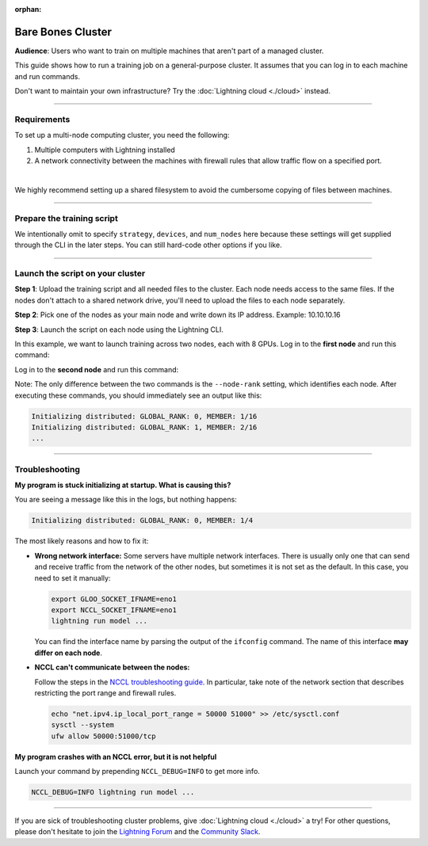 :orphan:

##################
Bare Bones Cluster
##################

**Audience**: Users who want to train on multiple machines that aren't part of a managed cluster.

This guide shows how to run a training job on a general-purpose cluster.
It assumes that you can log in to each machine and run commands.

Don't want to maintain your own infrastructure? Try the :doc:`Lightning cloud <./cloud>` instead.


----


************
Requirements
************

To set up a multi-node computing cluster, you need the following:

1. Multiple computers with Lightning installed
2. A network connectivity between the machines with firewall rules that allow traffic flow on a specified port.

|

We highly recommend setting up a shared filesystem to avoid the cumbersome copying of files between machines.


----


***************************
Prepare the training script
***************************

.. code-block:: python
    :caption: train.py

    from lightning.fabric import Fabric

    fabric = Fabric()

    # The rest of the training script
    ...

We intentionally omit to specify ``strategy``, ``devices``, and ``num_nodes`` here because these settings will get supplied through the CLI in the later steps.
You can still hard-code other options if you like.


----


*********************************
Launch the script on your cluster
*********************************

**Step 1**: Upload the training script and all needed files to the cluster.
Each node needs access to the same files.
If the nodes don't attach to a shared network drive, you'll need to upload the files to each node separately.

**Step 2**: Pick one of the nodes as your main node and write down its IP address.
Example: 10.10.10.16

**Step 3**: Launch the script on each node using the Lightning CLI.

In this example, we want to launch training across two nodes, each with 8 GPUs.
Log in to the **first node** and run this command:

.. code-block:: bash
    :emphasize-lines: 2,3

    lightning run model \
        --node-rank=0  \
        --main-address=10.10.10.16 \
        --accelerator=cuda \
        --devices=8 \
        --num-nodes=2 \
        train.py

Log in to the **second node** and run this command:

.. code-block:: bash
    :emphasize-lines: 2,3

    lightning run model \
        --node-rank=1  \
        --main-address=10.10.10.16 \
        --accelerator=cuda \
        --devices=8 \
        --num-nodes=2 \
        train.py

Note: The only difference between the two commands is the ``--node-rank`` setting, which identifies each node.
After executing these commands, you should immediately see an output like this:

.. code-block::

    Initializing distributed: GLOBAL_RANK: 0, MEMBER: 1/16
    Initializing distributed: GLOBAL_RANK: 1, MEMBER: 2/16
    ...


----


***************
Troubleshooting
***************


**My program is stuck initializing at startup. What is causing this?**

You are seeing a message like this in the logs, but nothing happens:

.. code-block::

    Initializing distributed: GLOBAL_RANK: 0, MEMBER: 1/4

The most likely reasons and how to fix it:

- **Wrong network interface:** Some servers have multiple network interfaces.
  There is usually only one that can send and receive traffic from the network of the other nodes, but sometimes it is not set as the default.
  In this case, you need to set it manually:

  .. code-block:: bash

    export GLOO_SOCKET_IFNAME=eno1
    export NCCL_SOCKET_IFNAME=eno1
    lightning run model ...

  You can find the interface name by parsing the output of the ``ifconfig`` command.
  The name of this interface **may differ on each node**.

- **NCCL can't communicate between the nodes:**

  Follow the steps in the `NCCL troubleshooting guide <https://docs.nvidia.com/deeplearning/nccl/user-guide/docs/troubleshooting.html>`_.
  In particular, take note of the network section that describes restricting the port range and firewall rules.

  .. code-block:: bash

      echo "net.ipv4.ip_local_port_range = 50000 51000" >> /etc/sysctl.conf
      sysctl --system
      ufw allow 50000:51000/tcp


**My program crashes with an NCCL error, but it is not helpful**

Launch your command by prepending ``NCCL_DEBUG=INFO`` to get more info.

.. code-block:: bash

    NCCL_DEBUG=INFO lightning run model ...


----

If you are sick of troubleshooting cluster problems, give :doc:`Lightning cloud <./cloud>` a try!
For other questions, please don't hesitate to join the `Lightning Forum <https://lightning.ai/forums/>`_ and the `Community Slack <https://join.slack.com/t/pytorch-lightning/shared_invite/zt-1dm4phlc0-84Jv9_8Mp_tWraICOJ467Q>`_.

